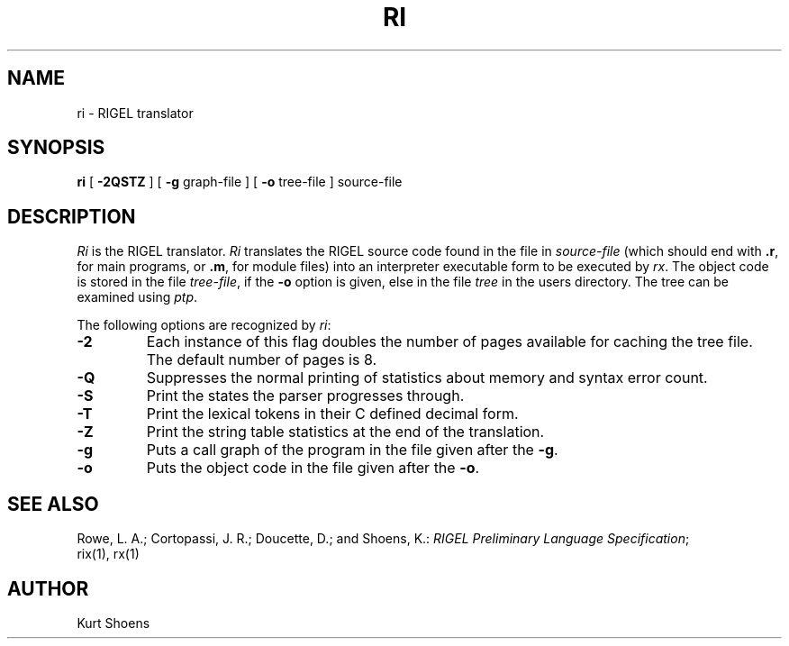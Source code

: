 .TH RI 1 local
.SH NAME
ri \- RIGEL translator
.SH SYNOPSIS
.B ri
[
.B \-2QSTZ
]
[
.B \-g
graph-file
]
[
.B \-o
tree-file
]
source-file
.SH DESCRIPTION
.PP
.I Ri
is the RIGEL translator.
.I Ri
translates the RIGEL source code found in the file in \fIsource-file\fP
(which should end with \fB.r\fP,
for main programs, or \fB.m\fP,
for module files) into an interpreter executable form to be executed by
\fIrx\fP.
The object code is stored in the file \fItree-file\fP, if the 
.B \-o
option is given, else in the file \fItree\fP in the
users directory. The tree can be examined using \fIptp\fP.
.PP
The following options are recognized by \fIri\fP:
.IP \fB\-2\fP
Each instance of this flag doubles the number of
pages available for caching the tree file.  The default
number of pages is 8.
.IP \fB\-Q\fP
Suppresses the normal printing of statistics about memory and
syntax error count.
.IP \fB\-S\fP
Print the states the parser progresses through.
.IP \fB\-T\fP
Print the lexical tokens in their C defined decimal
form.
.IP \fB\-Z\fP
Print the string table statistics at the end of the
translation.
.IP \fB\-g\fP
Puts a call graph of the program in the file given after the \fB\-g\fP.
.IP \fB\-o\fP
Puts the object code in the file given after the \fB\-o\fP.
.SH SEE\ ALSO
Rowe, L. A.; Cortopassi, J. R.; Doucette, D.; and Shoens, K.:
\fIRIGEL Preliminary Language Specification\fP;
.br
rix(1), rx(1)
.SH AUTHOR
Kurt Shoens
